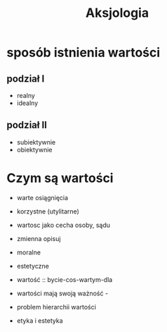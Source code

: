 #+TITLE: Aksjologia


* sposób istnienia wartości

** podział I
  - realny
  - idealny
** podział II
  - subiektywnie
  - obiektywnie


* Czym są wartości

  - warte osiągnięcia
  - korzystne (utylitarne)
  - wartosc jako cecha osoby, sądu 
  - zmienna opisuj
  - moralne
  - estetyczne

  - wartość :: bycie-cos-wartym-dla

  - wartości mają swoją ważność - 
  - problem hierarchii wartości
  - etyka i estetyka
 
